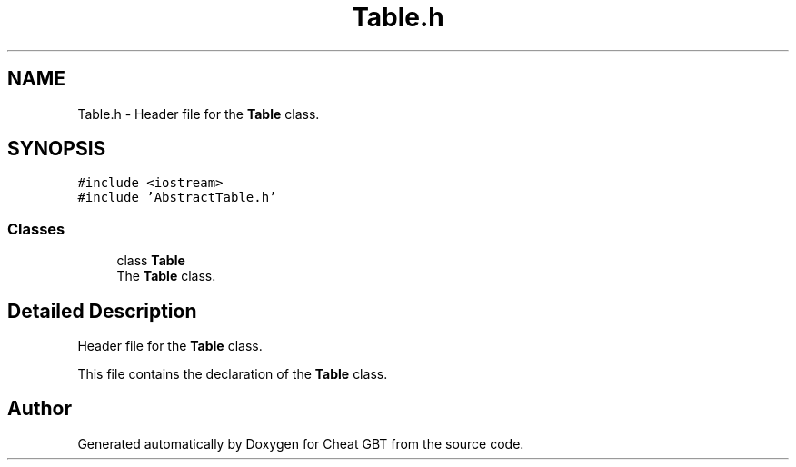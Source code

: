 .TH "Table.h" 3 "Cheat GBT" \" -*- nroff -*-
.ad l
.nh
.SH NAME
Table.h \- Header file for the \fBTable\fP class\&.  

.SH SYNOPSIS
.br
.PP
\fC#include <iostream>\fP
.br
\fC#include 'AbstractTable\&.h'\fP
.br

.SS "Classes"

.in +1c
.ti -1c
.RI "class \fBTable\fP"
.br
.RI "The \fBTable\fP class\&. "
.in -1c
.SH "Detailed Description"
.PP 
Header file for the \fBTable\fP class\&. 

This file contains the declaration of the \fBTable\fP class\&. 
.SH "Author"
.PP 
Generated automatically by Doxygen for Cheat GBT from the source code\&.
